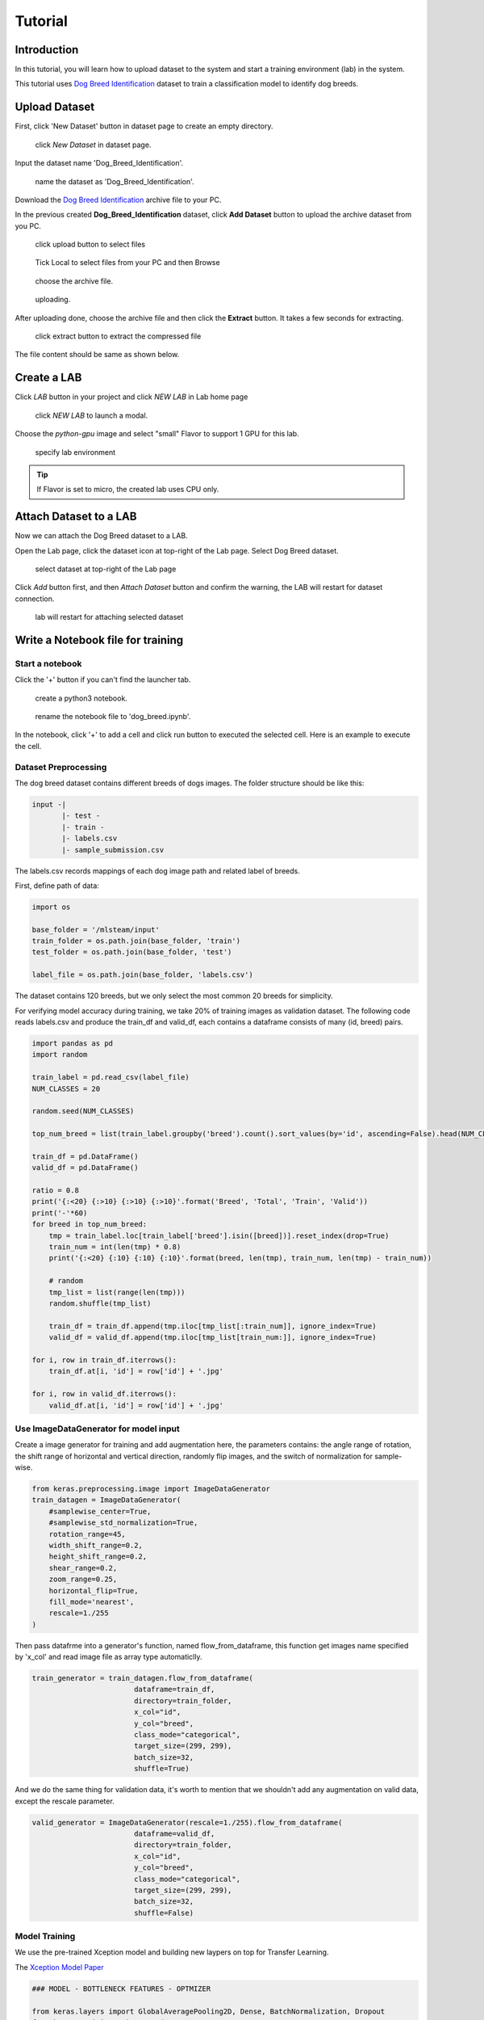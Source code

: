 
##########
Tutorial
##########


Introduction
============
In this tutorial, you will learn how to upload dataset to the system and start a training environment (lab) in the system.

This tutorial uses `Dog Breed Identification <https://www.kaggle.com/c/dog-breed-identification/data>`__  dataset to train a classification model to identify dog breeds.


Upload Dataset
==============

First, click 'New Dataset' button in dataset page to create an empty directory. 

.. figure:: ../_static/dataset/new_dataset.jpg

  click *New Dataset* in dataset page.

Input the dataset name 'Dog_Breed_Identification'.

.. figure:: ../_static/tutorial/new_dogbreed_dataset.png
  :width: 400

  name the dataset as 'Dog_Breed_Identification'.

Download the `Dog Breed Identification <https://www.kaggle.com/c/dog-breed-identification/data>`__ archive file to your PC.

In the previous created **Dog_Breed_Identification** dataset, click **Add Dataset** button to upload the archive dataset from you PC.

.. figure:: ../_static/tutorial/upload_dogbreed_button.png
  :width: 400

  click upload button to select files

.. figure:: ../_static/tutorial/upload_dogbreed_browse.png
  :width: 400

  Tick Local to select files from your PC and then Browse

.. figure:: ../_static/tutorial/upload_dogbreed_open_window.png

  choose the archive file.

.. figure:: ../_static/tutorial/upload_dogbreed_bar.png

  uploading.

After uploading done, choose the archive file and then click the **Extract** button. It takes a few seconds for extracting.

.. figure:: ../_static/tutorial/extract_dogbreed_archive.png
  :width: 400

  click extract button to extract the compressed file

The file content should be same as shown below.

.. image:: ../_static/tutorial/dogbreed_folder.png
  :width: 400


Create a LAB
============

Click *LAB* button in your project and click *NEW LAB* in Lab home page

.. figure:: ../_static/lab/create_lab.jpg

  click *NEW LAB* to launch a modal.

Choose the *python-gpu* image and select "small" Flavor to support 1 GPU for this lab. 

.. figure:: ../_static/lab/create_lab_modal.jpg

  specify lab environment

.. tip::
   If Flavor is set to micro, the created lab uses CPU only.


Attach Dataset to a LAB
========================

Now we can attach the Dog Breed dataset to a LAB.

Open the Lab page, click the dataset icon at top-right of the Lab page. Select Dog Breed dataset. 

.. figure:: ../_static/tutorial/attach_dogbreed_dataset.png
  :width: 300
  
  select dataset at top-right of the Lab page

Click *Add* button first, and then *Attach Dataset* button and confirm the warning, the LAB will restart for dataset connection.

.. figure:: ../_static/lab/attach_dataset_alert.jpg
  :width: 400
  
  lab will restart for attaching selected dataset

Write a Notebook file for training
==================================


Start a notebook
----------------

Click the '+' button if you can't find the launcher tab.

.. image:: ../_static/lab/open_launcher.png


.. figure:: ../_static/lab/open_notebook_python3.png

  create a python3 notebook.


.. figure:: ../_static/lab/rename_file.png

  rename the notebook file to 'dog_breed.ipynb'.


In the notebook, click '+' to add a cell and click run button to executed the selected cell.
Here is an example to execute the cell.

.. image:: ../_static/lab/notebook_execute_cell_code.png

Dataset Preprocessing
---------------------
The dog breed dataset contains different breeds of dogs images.
The folder structure should be like this:

.. code-block::

    input -|
           |- test - 
           |- train - 
           |- labels.csv
           |- sample_submission.csv
            

The labels.csv records mappings of each dog image path and related label of breeds.

First, define path of data: 

.. code-block:: python

    import os

    base_folder = '/mlsteam/input'
    train_folder = os.path.join(base_folder, 'train')
    test_folder = os.path.join(base_folder, 'test')

    label_file = os.path.join(base_folder, 'labels.csv')


The dataset contains 120 breeds, but we only select the most common 20 breeds for simplicity.

For verifying model accuracy during training, we take 20% of training images as validation dataset.
The following code reads labels.csv and produce the train_df and valid_df, 
each contains a dataframe consists of many (id, breed) pairs.

.. code-block:: python

    import pandas as pd
    import random

    train_label = pd.read_csv(label_file)
    NUM_CLASSES = 20

    random.seed(NUM_CLASSES)

    top_num_breed = list(train_label.groupby('breed').count().sort_values(by='id', ascending=False).head(NUM_CLASSES).index)

    train_df = pd.DataFrame()
    valid_df = pd.DataFrame()

    ratio = 0.8
    print('{:<20} {:>10} {:>10} {:>10}'.format('Breed', 'Total', 'Train', 'Valid'))
    print('-'*60)
    for breed in top_num_breed:
        tmp = train_label.loc[train_label['breed'].isin([breed])].reset_index(drop=True)
        train_num = int(len(tmp) * 0.8)
        print('{:<20} {:10} {:10} {:10}'.format(breed, len(tmp), train_num, len(tmp) - train_num))
        
        # random
        tmp_list = list(range(len(tmp)))
        random.shuffle(tmp_list)

        train_df = train_df.append(tmp.iloc[tmp_list[:train_num]], ignore_index=True)
        valid_df = valid_df.append(tmp.iloc[tmp_list[train_num:]], ignore_index=True)

    for i, row in train_df.iterrows():
        train_df.at[i, 'id'] = row['id'] + '.jpg'

    for i, row in valid_df.iterrows():
        valid_df.at[i, 'id'] = row['id'] + '.jpg'


Use ImageDataGenerator for model input
--------------------------------------

Create a image generator for training and add augmentation here, 
the parameters contains: the angle range of rotation, 
the shift range of horizontal and vertical direction, 
randomly flip images, and the switch of normalization for sample-wise.

.. code-block:: python

    from keras.preprocessing.image import ImageDataGenerator
    train_datagen = ImageDataGenerator(
        #samplewise_center=True,
        #samplewise_std_normalization=True,
        rotation_range=45,
        width_shift_range=0.2,
        height_shift_range=0.2,
        shear_range=0.2,
        zoom_range=0.25,
        horizontal_flip=True,
        fill_mode='nearest',
        rescale=1./255
    )


Then pass datafrme into a generator's function, named flow_from_dataframe, 
this function get images name specified by 'x_col' and read image 
file as array type automaticlly.

.. code-block:: python

    train_generator = train_datagen.flow_from_dataframe(
                            dataframe=train_df,
                            directory=train_folder,
                            x_col="id",
                            y_col="breed",
                            class_mode="categorical",
                            target_size=(299, 299),
                            batch_size=32,
                            shuffle=True)

And we do the same thing for validation data, 
it's worth to mention that we shouldn't 
add any augmentation on valid data, 
except the rescale parameter.

.. code-block:: python

    valid_generator = ImageDataGenerator(rescale=1./255).flow_from_dataframe(
                            dataframe=valid_df,
                            directory=train_folder,
                            x_col="id",
                            y_col="breed",
                            class_mode="categorical",
                            target_size=(299, 299),
                            batch_size=32,
                            shuffle=False)


Model Training
---------------

We use the pre-trained Xception model and building new laypers on top for Transfer Learning.

The `Xception Model Paper <https://arxiv.org/abs/1610.02357>`_ 

.. code-block:: python

    ### MODEL - BOTTLENECK FEATURES - OPTMIZER

    from keras.layers import GlobalAveragePooling2D, Dense, BatchNormalization, Dropout
    from keras.optimizers import Adam, SGD, RMSprop
    from keras.models import Model, Input
    from keras.applications import xception

    # Download and create the pre-trained Xception model for transfer learning
    base_model = xception.Xception(weights='imagenet', include_top=False)

    # add a global spatial average pooling layer
    x = base_model.output
    x = BatchNormalization()(x)
    x = GlobalAveragePooling2D()(x)
    # let's add a fully-connected layer
    x = Dropout(0.5)(x)
    x = Dense(1024, activation='relu')(x)
    x = Dropout(0.5)(x)
    # and a logistic layer -- let's say we have NUM_CLASSES classes
    predictions = Dense(NUM_CLASSES, activation='softmax')(x)

    # this is the model we will train
    model = Model(inputs=base_model.input, outputs=predictions)

    # first: train only the top layers (which were randomly initialized)
    # i.e. freeze all convolutional Xception layers
    for layer in base_model.layers:
        layer.trainable = False

    # compile the model (should be done *after* setting layers to non-trainable)
    optimizer = RMSprop(lr=0.001, rho=0.9)
    model.compile(optimizer=optimizer,
                loss='categorical_crossentropy',
                metrics=["accuracy"])
    model.summary()


Start Training and validation for 10 epochs.

Training shows the progress bar of every epoch, the loss and accuracy will be printed behind each bar. 

.. code-block:: python

    from keras.callbacks import TensorBoard, ModelCheckpoint, Callback

    class TrainLogger(Callback):
        def on_epoch_begin(self, epoch, logs={}):
            self.epoch = epoch
        def on_train_batch_end(self, batch, logs={}):
            print("Train epoch={:.6f} loss={:.6f} acc={:.6f}".format(self.epoch+batch/self.params.get('steps'), logs.get('loss'), logs.get('accuracy')))
        def on_epoch_end(self, epoch, logs={}):
            print("Validation epoch={:.6f} loss={:.6f} acc={:.6f}".format(epoch+1.0, logs.get('val_loss'), logs.get('val_accuracy')))
            
    tb_callBack = TensorBoard(log_dir='./tb', histogram_freq=0, write_graph=True, write_images=True)
    model_checkpoint = ModelCheckpoint(filepath='./checkpoints', monitor='loss', verbose=0, save_best_only=True)

    model.fit_generator(train_generator, 
                        epochs=10,
                        steps_per_epoch=train_generator.n // train_generator.batch_size,
                        validation_data=valid_generator,
                        verbose=0, 
                        callbacks=[tb_callBack, model_checkpoint, TrainLogger()])

.. figure:: ../_static/tutorial/dog_breed_train_output.png

  training output.


After training finished, we can save the model parameters as a HDF5 format by following command.

.. code-block:: python

    model.save('my_model.h5')


Evaluate Model
================

We can evaluate the model by producing confusion matrix from validation images.

.. code-block:: python

    from sklearn.metrics import confusion_matrix
    import numpy as np

    valid_pred = model.predict_generator(valid_generator, verbose=1)
    cnf_matrix = confusion_matrix(valid_generator.labels,  np.argmax(valid_pred,axis=1))

And plot the generated confusion matrix:

.. code-block:: python

    # Mapping
    breed_mapping = {v: k for k, v in train_generator.class_indices.items()}

    breed_list = [b for b in breed_mapping.values()]
    df_cm = pd.DataFrame(cnf_matrix, index=breed_list, columns=breed_list)

    import matplotlib.pyplot as plt

    fig = plt.figure(figsize=(10, 7))
    try:
        import seaborn as sns
        heatmap = sns.heatmap(df_cm, annot=True, fmt="d")
    except ValueError:
        raise ValueError("Confusion matrix values must be integers.")

    heatmap.yaxis.set_ticklabels(heatmap.yaxis.get_ticklabels(), rotation=0, ha='right', fontsize=10)
    heatmap.xaxis.set_ticklabels(heatmap.xaxis.get_ticklabels(), rotation=45, ha='right', fontsize=10)
    plt.title('Confusion Matrix')
    plt.ylabel('True label')
    plt.xlabel('Predicted label')

    plt.show()



.. image:: ../_static/tutorial/dog_breed_confusion_matrix.png


Image Prediction
================

The test_folder in the dataset contains 10360 images to be predicted.

Here we load the test images and create the test_generator for later prediction.

.. code-block:: python

    def get_imgs(path):
        imgs = []
        for entry in os.scandir(path):
            if entry.is_dir():
                imgs.extend(get_imgs(entry.path))
            else:
                imgs.append(entry.path)
        return imgs

    test_imgs = get_imgs(test_folder)

    test_df = pd.DataFrame({"x":test_imgs})

    test_generator = ImageDataGenerator(rescale=1./255).flow_from_dataframe(
                            test_df,
                            x_col='x',
                            class_mode=None,
                            target_size=(299, 299),
                            batch_size=32,
                            shuffle=False)

We use the trained model to predict the test images:

.. code-block:: python

    pred = model.predict_generator(test_generator, verbose=1)

The prediction result is an array, it contains probability of breeds for each image. 

Now, we need the mapping between index and breed name for readability.

.. code-block:: python

    breed_mapping = {v: k for k, v in train_generator.class_indices.items()}


.. figure:: ../_static/tutorial/dog_breed_mapping.png
  
  mapping between index and breed name


And, use the following code to display the test images with prediction results.

.. code-block:: python

    # Get first batch
    test_generator.reset()
    first_batch = test_generator.next()
    (first_batch_imgs) = first_batch
    first_batch_pred = pred[:len(first_batch_imgs)]

    def get_max_index(array):
        max = 0
        max_index = 0
        for i in range(len(array)):
            if array[i] > max:
                max = array[i]
                max_index = i
        return max_index

    # Mapping
    breed_mapping = {v: k for k, v in train_generator.class_indices.items()}

    # Start to Plot
    import matplotlib.pyplot as plt

    fig=plt.figure(figsize=(16, 16))
    columns = 4
    rows = 5

    for i in range(1, columns*rows +1):
        fig.add_subplot(rows, columns, i)
        plt.tick_params(
            bottom=False,
            left=False,
            labelbottom=False,
            labelleft=False
        )
        plt.tight_layout(pad=2, h_pad=0.2, w_pad=0.2)
        plt.title(breed_mapping[get_max_index(first_batch_pred[i-1])])
        plt.imshow(first_batch_imgs[i-1])
    plt.show()
    plt.savefig('prediction_20.png')

The output should be like this:

.. figure:: ../_static/tutorial/dog_breed_prediction_20_output.png

  prediction results with trained model
